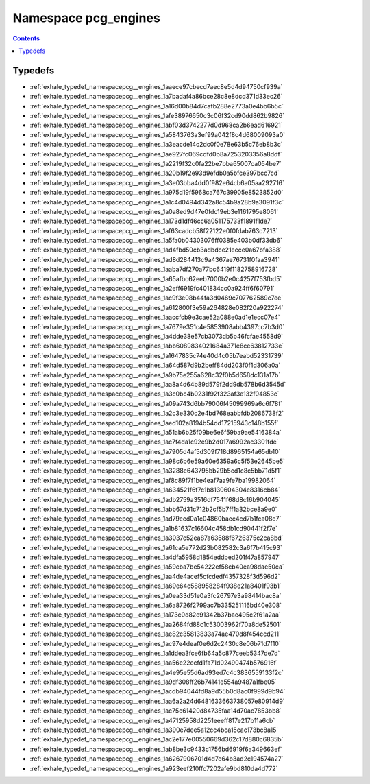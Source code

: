 
.. _namespace_pcg_engines:

Namespace pcg_engines
=====================


.. contents:: Contents
   :local:
   :backlinks: none





Typedefs
--------


- :ref:`exhale_typedef_namespacepcg__engines_1aaece97cbecd7aec8e5d4d94750cf939a`

- :ref:`exhale_typedef_namespacepcg__engines_1a7badaf4a86bce28c8e8dcd371d33ec26`

- :ref:`exhale_typedef_namespacepcg__engines_1a16d00b84d7cafb288e2773a0e4bb6b5c`

- :ref:`exhale_typedef_namespacepcg__engines_1afe38976650c3c06f32cd90dd862b9826`

- :ref:`exhale_typedef_namespacepcg__engines_1abf03d3742277d0d968ca2b6ead616921`

- :ref:`exhale_typedef_namespacepcg__engines_1a5843763a3ef99a042f8c4d68009093a0`

- :ref:`exhale_typedef_namespacepcg__engines_1a3eacde14c2dc0f0e78e63b5c76eb8b3c`

- :ref:`exhale_typedef_namespacepcg__engines_1ae927fc069cdfd0b8a7253203356a8ddf`

- :ref:`exhale_typedef_namespacepcg__engines_1a2219f32c0fa22be7bba65007ca054be7`

- :ref:`exhale_typedef_namespacepcg__engines_1a20b19f2e93d9efdb0a5bfce397bcc7cd`

- :ref:`exhale_typedef_namespacepcg__engines_1a3e03bba4dd0f982e64cb6a05aa292716`

- :ref:`exhale_typedef_namespacepcg__engines_1a975d19f5968ca767c39905e8523852d0`

- :ref:`exhale_typedef_namespacepcg__engines_1a1c4d0494d342a8c54b9a28b9a3091f3c`

- :ref:`exhale_typedef_namespacepcg__engines_1a0a8ed9d47e0fdc19eb3e1161795e8061`

- :ref:`exhale_typedef_namespacepcg__engines_1a173d1df46cc6a051175733f1891f1de7`

- :ref:`exhale_typedef_namespacepcg__engines_1af63cadcb58f22122e0f0fdab763c7213`

- :ref:`exhale_typedef_namespacepcg__engines_1a5fa0b04303076ff0385e403b0df33db6`

- :ref:`exhale_typedef_namespacepcg__engines_1ad4fbd50cb3adbdce21ecce0a67bfa388`

- :ref:`exhale_typedef_namespacepcg__engines_1ad8d284413c9a4367ae76731f0faa3941`

- :ref:`exhale_typedef_namespacepcg__engines_1aaba7df270a77bc6419f1182758916728`

- :ref:`exhale_typedef_namespacepcg__engines_1a65afbc62eeb7000b2e0c4257f753fbd5`

- :ref:`exhale_typedef_namespacepcg__engines_1a2eff6919fc401834cc0a924ff6f60791`

- :ref:`exhale_typedef_namespacepcg__engines_1ac9f3e08b44fa3d0469c707762589c7ee`

- :ref:`exhale_typedef_namespacepcg__engines_1a612800f3e59a264828e082f20a922274`

- :ref:`exhale_typedef_namespacepcg__engines_1aaccfcb9e3cae52a088e0ad1e1ecc07e4`

- :ref:`exhale_typedef_namespacepcg__engines_1a7679e351c4e5853908abb4397cc7b3d0`

- :ref:`exhale_typedef_namespacepcg__engines_1a4dde38e57cb3073db5b46fcfae4558d9`

- :ref:`exhale_typedef_namespacepcg__engines_1abb6089834021684a371e8ce63812733e`

- :ref:`exhale_typedef_namespacepcg__engines_1a1647835c74e40d4c05b7eabd52331739`

- :ref:`exhale_typedef_namespacepcg__engines_1a64d587d9b2beff84dd203f0f1d306a0a`

- :ref:`exhale_typedef_namespacepcg__engines_1a9b75e255a628c32f0b5d658dc131a17b`

- :ref:`exhale_typedef_namespacepcg__engines_1aa8a4d64b89d579f2dd9db578b6d3545d`

- :ref:`exhale_typedef_namespacepcg__engines_1a3c0bc4b0231f92f323af3e132f04853c`

- :ref:`exhale_typedef_namespacepcg__engines_1a09a743d6bb79006f45099969a6c6f78f`

- :ref:`exhale_typedef_namespacepcg__engines_1a2c3e330c2e4bd768eabbfdb2086738f2`

- :ref:`exhale_typedef_namespacepcg__engines_1aed102a8194b54dd17215943c148b155f`

- :ref:`exhale_typedef_namespacepcg__engines_1a51ab6b25f09be6e6f59ba9ae5416384a`

- :ref:`exhale_typedef_namespacepcg__engines_1ac7f4da1c92e9b2d017a6992ac3301fde`

- :ref:`exhale_typedef_namespacepcg__engines_1a7905d4af5d309f718d8965154a65db10`

- :ref:`exhale_typedef_namespacepcg__engines_1a98c6b6e59a60e6359a6c5f53e2645be5`

- :ref:`exhale_typedef_namespacepcg__engines_1a3288e643795bb29b5cd1c8c5bb71d5f1`

- :ref:`exhale_typedef_namespacepcg__engines_1af8c89f7f1be4eaf7aa9fe7ba19982064`

- :ref:`exhale_typedef_namespacepcg__engines_1a634521f6f7c1b8130604304e8316cb84`

- :ref:`exhale_typedef_namespacepcg__engines_1adb2759a3516df7541f68d8c16b904045`

- :ref:`exhale_typedef_namespacepcg__engines_1abb67d31c712b2cf5b7ff1a32bce8a9e0`

- :ref:`exhale_typedef_namespacepcg__engines_1ad79ecd0a1c04860baec4cd7b1fca08e7`

- :ref:`exhale_typedef_namespacepcg__engines_1a1b81637c16604c458db1cd90441f2f7e`

- :ref:`exhale_typedef_namespacepcg__engines_1a3037c52ea87a63588f6726375c2ca8bd`

- :ref:`exhale_typedef_namespacepcg__engines_1a61ca5e772d23b082582c3a6f7b415c93`

- :ref:`exhale_typedef_namespacepcg__engines_1a4dfa5958d1854eddbed201f47a857947`

- :ref:`exhale_typedef_namespacepcg__engines_1a59cba7be54222ef58cb40ea98dae50ca`

- :ref:`exhale_typedef_namespacepcg__engines_1aa4de4acef5cfcdedf4357328f3d596d2`

- :ref:`exhale_typedef_namespacepcg__engines_1a69e64c588958284f938e21a8401f93b1`

- :ref:`exhale_typedef_namespacepcg__engines_1a0ea33d51e0a3fc26797e3a98414bac8a`

- :ref:`exhale_typedef_namespacepcg__engines_1a6a8726f2799ac7b335251116bd40e308`

- :ref:`exhale_typedef_namespacepcg__engines_1a173c0d82e91342b37bae495c2f61a2aa`

- :ref:`exhale_typedef_namespacepcg__engines_1aa2684fd88c1c53003962f70a8de52501`

- :ref:`exhale_typedef_namespacepcg__engines_1ae82c35813833a74ae470d8f454ccd211`

- :ref:`exhale_typedef_namespacepcg__engines_1ac97e4deaf0e6d2c2430c8e06b71d7f10`

- :ref:`exhale_typedef_namespacepcg__engines_1a1ddea3fce6fb64a5c877ceeb5347de7d`

- :ref:`exhale_typedef_namespacepcg__engines_1aa56e22ecfd1fa71d02490474b576916f`

- :ref:`exhale_typedef_namespacepcg__engines_1a4e95e55d6ad93ed7c4c3836559133f2c`

- :ref:`exhale_typedef_namespacepcg__engines_1a9df308ff26b74141e554a9487a1fbe05`

- :ref:`exhale_typedef_namespacepcg__engines_1acdb94044fd8a9d55b0d8ac0f999d9b94`

- :ref:`exhale_typedef_namespacepcg__engines_1aa6a2a24d6481633663738057e80914d9`

- :ref:`exhale_typedef_namespacepcg__engines_1ac75c61420d84735faa14d70ac7853bb8`

- :ref:`exhale_typedef_namespacepcg__engines_1a47125958d2251eeeff817e217b11a6cb`

- :ref:`exhale_typedef_namespacepcg__engines_1a390e7dee5a12cc4bca15cac173bc8a15`

- :ref:`exhale_typedef_namespacepcg__engines_1ac2e177e00550669d362c17d880c6835b`

- :ref:`exhale_typedef_namespacepcg__engines_1ab8be3c9433c1756bd6919f6a349663ef`

- :ref:`exhale_typedef_namespacepcg__engines_1a6267906701d4d7e64b3ad2c194574a27`

- :ref:`exhale_typedef_namespacepcg__engines_1a923eef210ffc7202afe9bd810da4d772`
